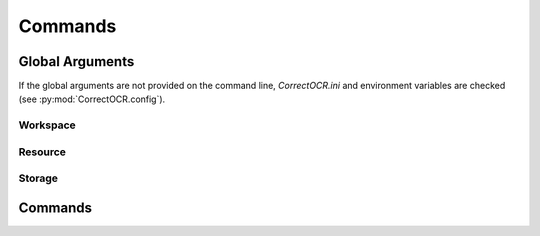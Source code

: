 Commands
========

Global Arguments
----------------

If the global arguments are not provided on the command line, `CorrectOCR.ini` and environment variables are checked (see :py:mod:`CorrectOCR.config`).

Workspace
^^^^^^^^^

.. argparse ::
   :ref: CorrectOCR.cli.get_workspace_argparser
   :prog: python -m CorrectOCR

   These arguments configure the :class:`Workspace<CorrectOCR.workspace.Workspace>`, ie. where the documents are located.
   
Resource
^^^^^^^^

.. argparse ::
   :ref: CorrectOCR.cli.get_resource_argparser
   :prog: python -m CorrectOCR

   These arguments configure the :class:`ResourceManager<CorrectOCR.workspace.ResourceManager>`, eg. dictionary, model, etc.

Storage
^^^^^^^

.. argparse ::
   :ref: CorrectOCR.cli.get_storage_argparser
   :prog: python -m CorrectOCR

   These arguments configure the :class:`TokenList<CorrectOCR.tokens.list.TokenList>` backend storage.

Commands
--------

.. argparse ::
   :ref: CorrectOCR.cli.get_root_argparser
   :prog: python -m CorrectOCR


